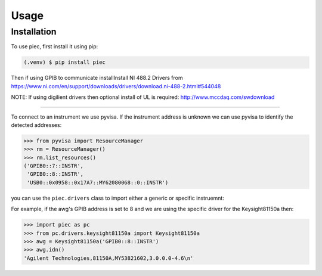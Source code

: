 Usage
=====

.. _installation:

Installation
------------

To use piec, first install it using pip:

.. code-block:: console

   (.venv) $ pip install piec

Then if using GPIB to communicate installInstall NI 488.2 Drivers from
https://www.ni.com/en/support/downloads/drivers/download.ni-488-2.html#544048

NOTE: If using digilient drivers then optional install of UL is required:
http://www.mccdaq.com/swdownload

----------------

To connect to an instrument we use pyvisa. If the instrument address is unknown we can 
use pyvisa to identify the detected addresses:

>>> from pyvisa import ResourceManager
>>> rm = ResourceManager()
>>> rm.list_resources()
('GPIB0::7::INSTR',
 'GPIB0::8::INSTR',
 'USB0::0x0958::0x17A7::MY62080068::0::INSTR')

you can use the ``piec.drivers`` class to import either a generic or specific instruemnt:

For example, if the awg's GPIB address is set to 8 and we are using the specific
driver for the Keysight81150a then:

>>> import piec as pc
>>> from pc.drivers.keysight81150a import Keysight81150a
>>> awg = Keysight81150a('GPIB0::8::INSTR')
>>> awg.idn()
'Agilent Technologies,81150A,MY53821602,3.0.0.0-4.6\n'

